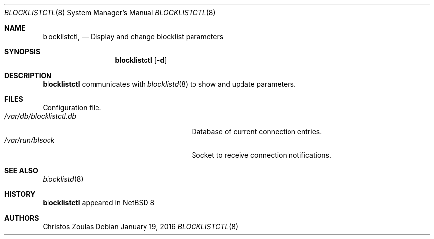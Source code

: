 .\" $NetBSD: blocklistctl.8,v 1.1 2015/01/21 16:16:00 christos Exp $
.\" 
.\" Copyright (c) 2015 The NetBSD Foundation, Inc.
.\" All rights reserved.
.\"
.\" This code is derived from software contributed to The NetBSD Foundation
.\" by Christos Zoulas.
.\"
.\" Redistribution and use in source and binary forms, with or without
.\" modification, are permitted provided that the following conditions
.\" are met:
.\" 1. Redistributions of source code must retain the above copyright
.\"    notice, this list of conditions and the following disclaimer.
.\" 2. Redistributions in binary form must reproduce the above copyright
.\"    notice, this list of conditions and the following disclaimer in the
.\"    documentation and/or other materials provided with the distribution.
.\"
.\" THIS SOFTWARE IS PROVIDED BY THE NETBSD FOUNDATION, INC. AND CONTRIBUTORS
.\" ``AS IS'' AND ANY EXPRESS OR IMPLIED WARRANTIES, INCLUDING, BUT NOT LIMITED
.\" TO, THE IMPLIED WARRANTIES OF MERCHANTABILITY AND FITNESS FOR A PARTICULAR
.\" PURPOSE ARE DISCLAIMED.  IN NO EVENT SHALL THE FOUNDATION OR CONTRIBUTORS
.\" BE LIABLE FOR ANY DIRECT, INDIRECT, INCIDENTAL, SPECIAL, EXEMPLARY, OR
.\" CONSEQUENTIAL DAMAGES (INCLUDING, BUT NOT LIMITED TO, PROCUREMENT OF
.\" SUBSTITUTE GOODS OR SERVICES; LOSS OF USE, DATA, OR PROFITS; OR BUSINESS
.\" INTERRUPTION) HOWEVER CAUSED AND ON ANY THEORY OF LIABILITY, WHETHER IN
.\" CONTRACT, STRICT LIABILITY, OR TORT (INCLUDING NEGLIGENCE OR OTHERWISE)
.\" ARISING IN ANY WAY OUT OF THE USE OF THIS SOFTWARE, EVEN IF ADVISED OF THE
.\" POSSIBILITY OF SUCH DAMAGE.
.\" 
.Dd January 19, 2016
.Dt BLOCKLISTCTL 8
.Os
.Sh NAME
.Nm blocklistctl ,
.Nd Display and change blocklist parameters
.Sh SYNOPSIS
.Nm
.Op Fl d
.Sh DESCRIPTION
.Nm
communicates with
.Xr blocklistd 8
to show and update parameters.
.Sh FILES
.Bl -tag -width /etc/blocklistctl/control -compact
Configuration file.
.It Pa /var/db/blocklistctl.db
Database of current connection entries.
.It Pa /var/run/blsock
Socket to receive connection notifications.
.El
.Sh SEE ALSO
.Xr blocklistd 8
.Sh HISTORY
.Nm
appeared in
.Nx 8
.Sh AUTHORS
.An Christos Zoulas
